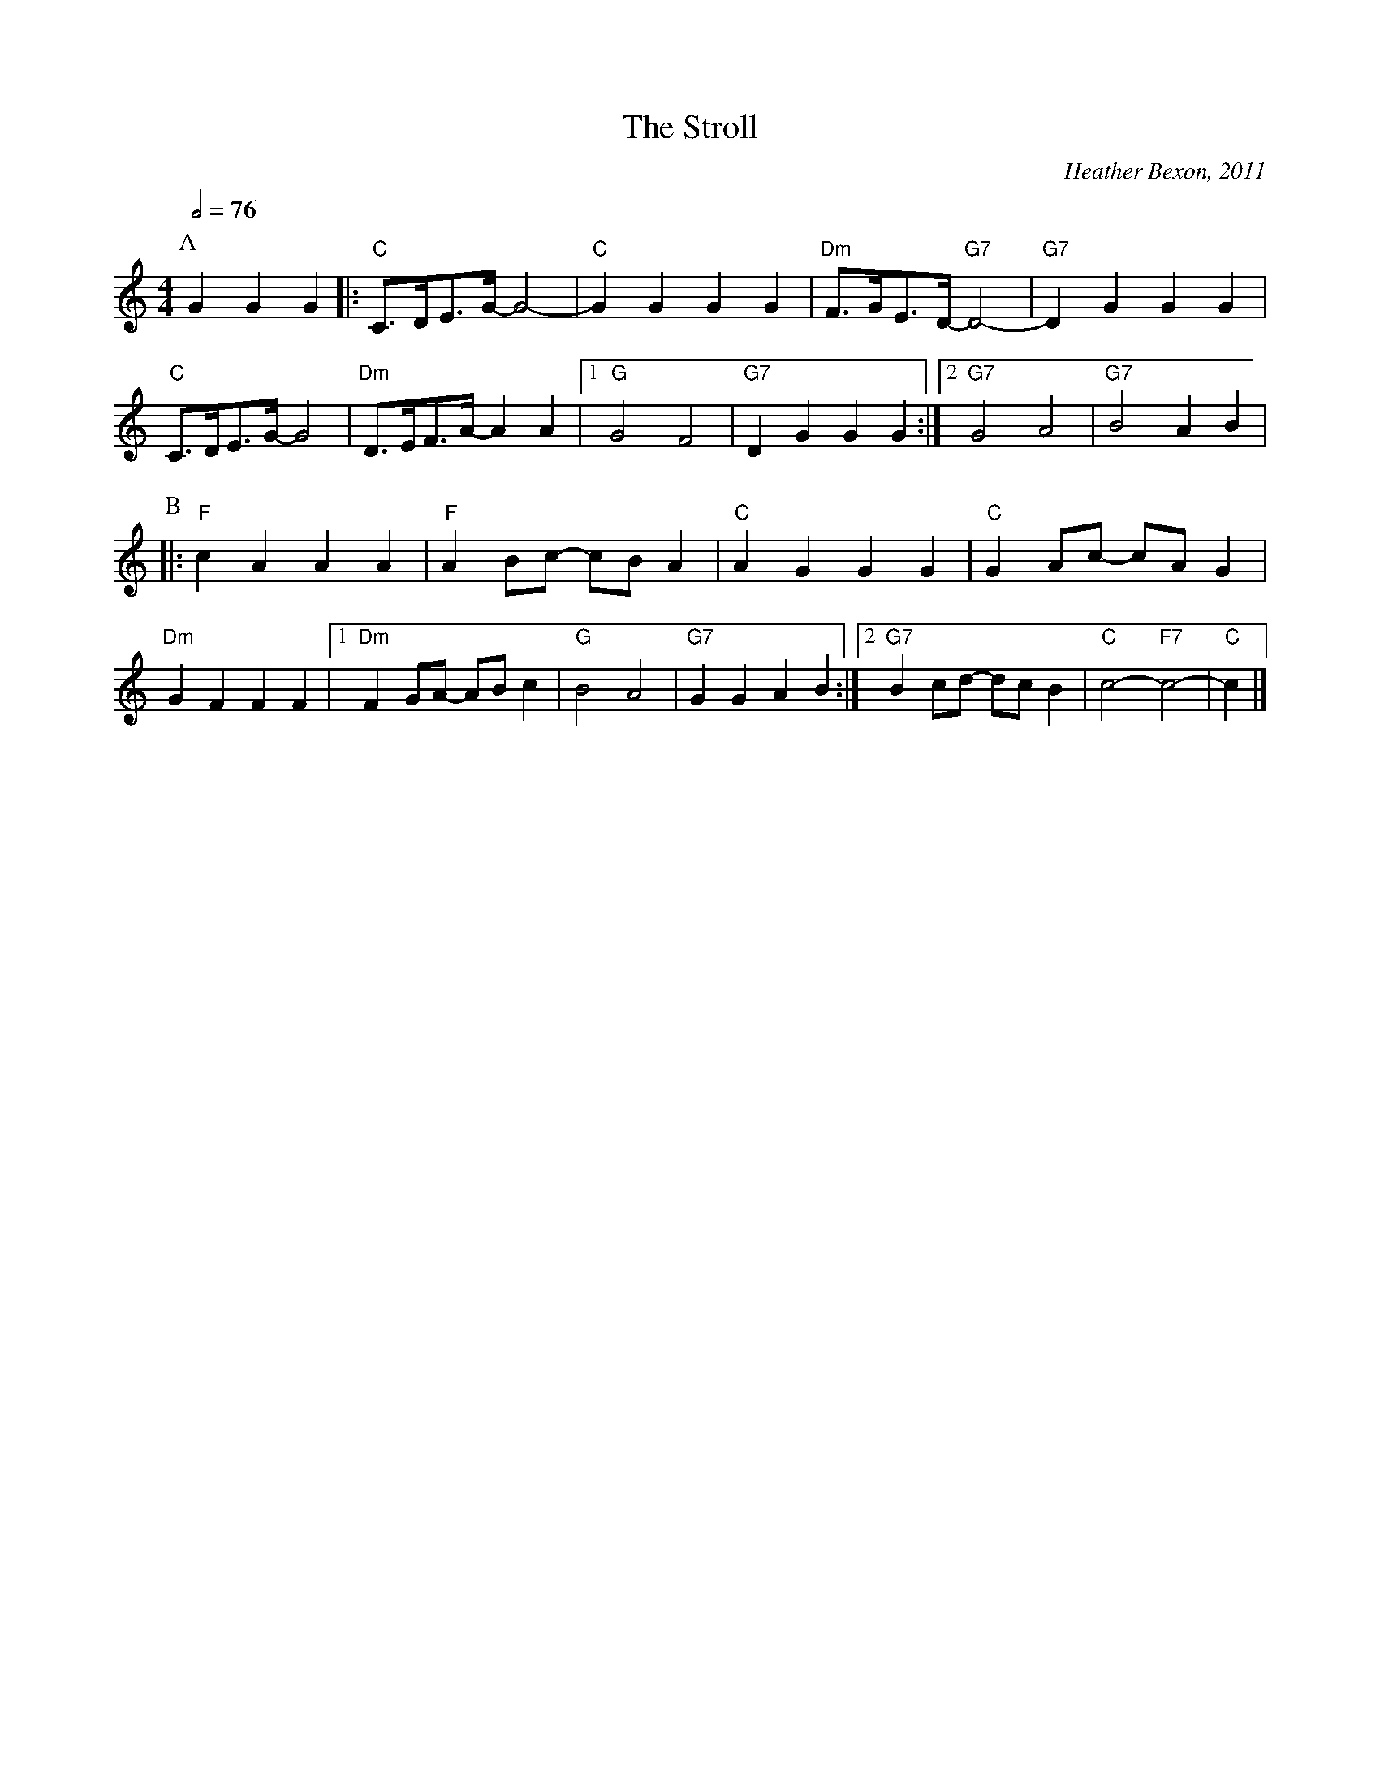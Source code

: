 X:706
T:The Stroll
C:Heather Bexon, 2011
L:1/8
M:4/4
S:Colin Hume's website,  colinhume.com  - chords can also be printed below the stave.
Q:1/2=76
K:C
P:A
G2G2G2 |: "C"C>DE>G- G4- | "C"G2G2 G2G2 | "Dm"F>GE>D-"G7"D4- | "G7"D2G2G2G2 |
"C"C>DE>G- G4 | "Dm"D>EF>A- A2A2 |1 "G"G4 F4 | "G7"D2G2 G2G2 :|2 "G7"G4 A4 | "G7"B4 A2B2 |
P:B
|: "F"c2A2 A2A2 | "F"A2Bc- cBA2 | "C"A2G2 G2G2 | "C"G2Ac- cAG2 |
"Dm"G2F2 F2F2 |1 "Dm"F2GA- ABc2 | "G"B4 A4 | "G7"G2G2 A2B2 :|2 "G7"B2cd- dcB2 | "C"c4- "F7"c4- | "C"c2 |]
